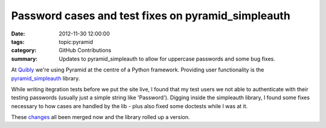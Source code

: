 Password cases and test fixes on pyramid_simpleauth
###################################################

:date: 2012-11-30 12:00:00
:tags: topic:pyramid
:category: GitHub Contributions
:summary: Updates to pyramid_simpleauth to allow for uppercase passwords and some bug fixes.

At `Quibly <http://quib.ly>`_ we're using Pyramid at the centre of a Python framework. Providing user functionality is the `pyramid_simpleauth <https://github.com/thruflo/pyramid_simpleauth>`_ library.

While writing itegration tests before we put the site live, I found that my test users we not able to authenticate with their testing passwords (usually just a simple string like 'Password'). Digging inside the simpleauth library, I found some fixes necessary to how cases are handled by the lib - plus also fixed some doctests while I was at it.

These `changes <https://github.com/thruflo/pyramid_simpleauth/pull/7>`_ all
been merged now and the library rolled up a version.
